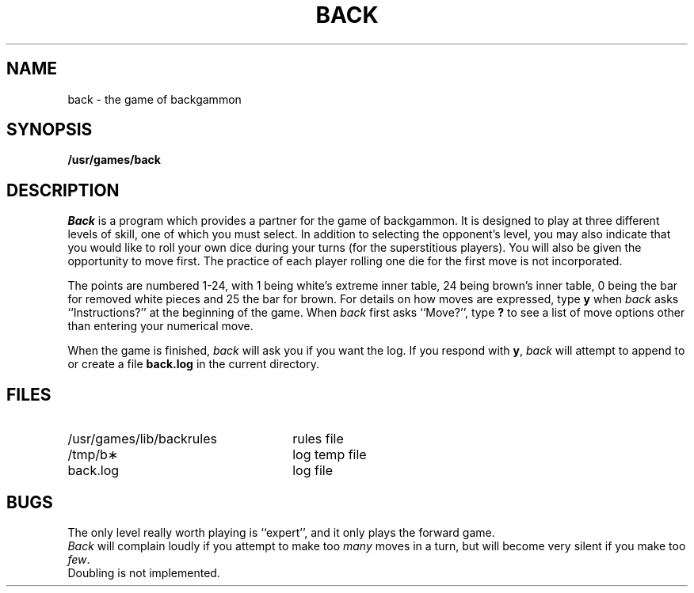 .TH BACK 6
.SH NAME
back \- the game of backgammon
.SH SYNOPSIS
.B /usr/games/back
.SH DESCRIPTION
.I Back\^
is a program which provides a partner
for the game
of backgammon.
It is designed to play at three different
levels of skill, one of which you must select.
In addition to selecting the opponent's level,
you may also indicate that you would like to roll your
own dice during your turns (for the superstitious players).
You will also be given the opportunity to move first.
The practice of each player rolling one die for the first
move is not incorporated.
.PP
The points are numbered 1\-24, with 1 being white's
extreme inner table, 24 being brown's inner table,
0 being the bar for removed white pieces and 25 the bar
for brown.
For details on how moves are expressed, type
.B y
when
.I back\^
asks ``Instructions?''
at the beginning of the game.
When
.I back\^
first asks ``Move?'', type
.B ?
to see a list of move options other than
entering your numerical move.
.PP
When the game is finished,
.I back\^
will ask you if you want the log.
If you respond with
.BR y ,
.I back\^
will attempt to append to or create a file
.B back.log
in the current directory.
.SH FILES
.PD 1u
.TP 26
/usr/games/lib/backrules
rules file
.TP
/tmp/b\(**
log temp file
.TP
back.log
log file
.PD
.SH BUGS
The only level really worth playing is
``expert'', and it only plays the forward game.
.br
.I Back\^
will complain loudly if you attempt
to make too
.I many\^
moves in a turn,
but will become very silent if you
make too
.IR few .
.br
Doubling is not implemented.
.\"	@(#)back.6	1.2	
